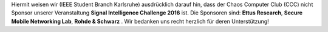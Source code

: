 .. title: Hinweis Sponsoren ISIC 2016
.. slug: hinweis-sponsoren-isic-2016
.. date: 2016-10-27 20:03:47 UTC+02:00
.. tags: 
.. category: 
.. link: 
.. description: 
.. type: text
.. author: Johannes

Hiermit weisen wir (IEEE Student Branch Karlsruhe) ausdrücklich darauf hin, dass der Chaos Computer Club (CCC) nicht Sponsor unserer Veranstaltung **Signal Intelligence Challenge 2016** ist. Die Sponsoren sind: **Ettus Research**, **Secure Mobile Networking Lab**, **Rohde & Schwarz** . Wir bedanken uns recht herzlich für deren Unterstützung!
